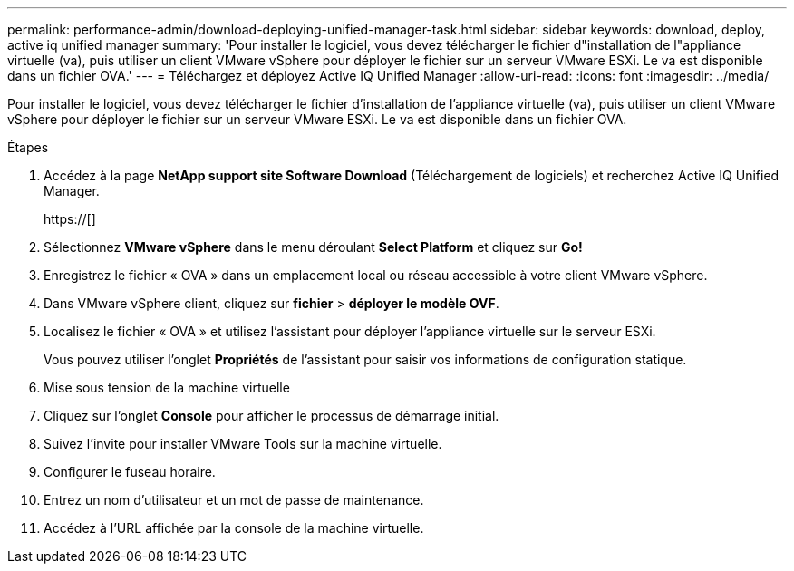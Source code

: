 ---
permalink: performance-admin/download-deploying-unified-manager-task.html 
sidebar: sidebar 
keywords: download, deploy, active iq unified manager 
summary: 'Pour installer le logiciel, vous devez télécharger le fichier d"installation de l"appliance virtuelle (va), puis utiliser un client VMware vSphere pour déployer le fichier sur un serveur VMware ESXi. Le va est disponible dans un fichier OVA.' 
---
= Téléchargez et déployez Active IQ Unified Manager
:allow-uri-read: 
:icons: font
:imagesdir: ../media/


[role="lead"]
Pour installer le logiciel, vous devez télécharger le fichier d'installation de l'appliance virtuelle (va), puis utiliser un client VMware vSphere pour déployer le fichier sur un serveur VMware ESXi. Le va est disponible dans un fichier OVA.

.Étapes
. Accédez à la page *NetApp support site Software Download* (Téléchargement de logiciels) et recherchez Active IQ Unified Manager.
+
https://[]

. Sélectionnez *VMware vSphere* dans le menu déroulant *Select Platform* et cliquez sur *Go!*
. Enregistrez le fichier « OVA » dans un emplacement local ou réseau accessible à votre client VMware vSphere.
. Dans VMware vSphere client, cliquez sur *fichier* > *déployer le modèle OVF*.
. Localisez le fichier « OVA » et utilisez l'assistant pour déployer l'appliance virtuelle sur le serveur ESXi.
+
Vous pouvez utiliser l'onglet *Propriétés* de l'assistant pour saisir vos informations de configuration statique.

. Mise sous tension de la machine virtuelle
. Cliquez sur l'onglet *Console* pour afficher le processus de démarrage initial.
. Suivez l'invite pour installer VMware Tools sur la machine virtuelle.
. Configurer le fuseau horaire.
. Entrez un nom d'utilisateur et un mot de passe de maintenance.
. Accédez à l'URL affichée par la console de la machine virtuelle.

